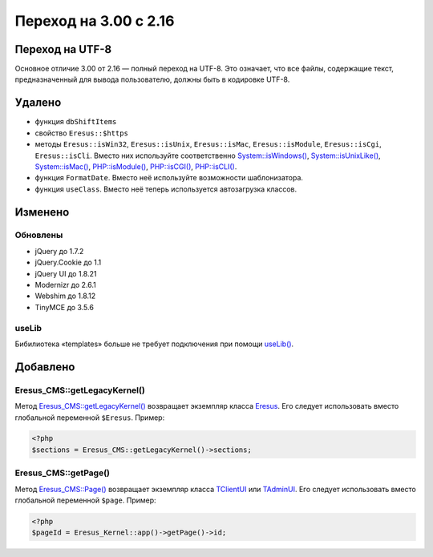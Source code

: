 Переход на 3.00 с 2.16
======================

Переход на UTF-8
----------------

Основное отличие 3.00 от 2.16 — полный переход на UTF-8. Это означает, что все файлы, содержащие текст, предназначенный для вывода пользователю, должны быть в кодировке UTF-8.

Удалено
-------

* функция ``dbShiftItems``
* свойство ``Eresus::$https``
* методы ``Eresus::isWin32``, ``Eresus::isUnix``, ``Eresus::isMac``, ``Eresus::isModule``, ``Eresus::isCgi``, ``Eresus::isCli``. Вместо них используйте соответственно `System::isWindows() <../../api/Core/System.html#isWindows>`_, `System::isUnixLike() <../../api/Core/System.html#isUnixLike>`_, `System::isMac() <../../api/Core/System.html#isMac>`_, `PHP::isModule() <../../api/Core/PHP.html#isModule>`_, `PHP::isCGI() <../../api/Core/PHP.html#isCGI>`_, `PHP::isCLI() <../../api/Core/PHP.html#isCLI>`_.
* функция ``FormatDate``. Вместо неё используйте возможности шаблонизатора.
* функция ``useClass``. Вместо неё теперь используется автозагрузка классов.

Изменено
--------

Обновлены
^^^^^^^^^

* jQuery до 1.7.2
* jQuery.Cookie до 1.1
* jQuery UI до 1.8.21
* Modernizr до 2.6.1
* Webshim до 1.8.12
* TinyMCE до 3.5.6

useLib
^^^^^^

Бибилиотека «templates» больше не требует подключения при помощи `useLib() <../../api/Eresus/_src---core---kernel-legacy.php.html#functionuseLib>`_.

Добавлено
---------

Eresus_CMS::getLegacyKernel()
^^^^^^^^^^^^^^^^^^^^^^^^^^^^^

Метод `Eresus_CMS::getLegacyKernel() <../../api/Eresus/Eresus_CMS.html#getLegacyKernel>`_ возвращает экземпляр класса `Eresus <../../api/Eresus/Eresus.html>`_. Его следует использовать вместо глобальной переменной ``$Eresus``. Пример:

.. code-block:: php

   <?php
   $sections = Eresus_CMS::getLegacyKernel()->sections;


Eresus_CMS::getPage()
^^^^^^^^^^^^^^^^^^^^^

Метод `Eresus_CMS::Page() <../../api/Eresus/Eresus_CMS.html#getPage>`_ возвращает экземпляр класса `TClientUI <../../api/Eresus/TClientUI.html>`_ или `TAdminUI <../../api/Eresus/TAdminUI.html>`_. Его следует использовать вместо глобальной переменной ``$page``. Пример:

.. code-block:: php

   <?php
   $pageId = Eresus_Kernel::app()->getPage()->id;

